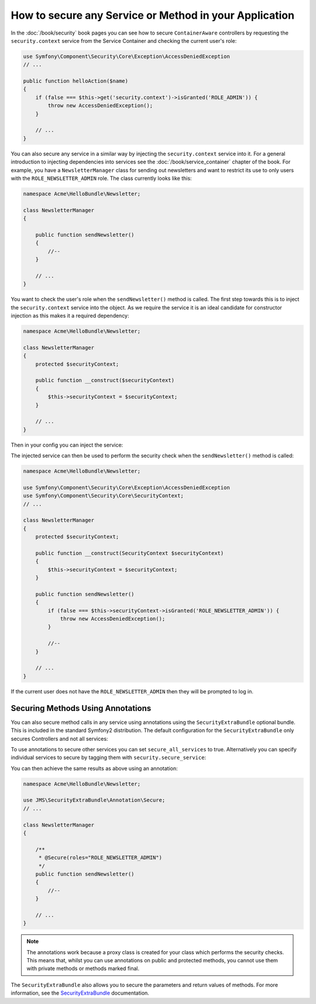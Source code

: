 How to secure any Service or Method in your Application
=======================================================

In the :doc:`/book/security` book pages you can see how to secure 
``ContainerAware`` controllers by requesting the ``security.context`` service 
from the Service Container and checking the current user's role:

.. code-block:: php

    use Symfony\Component\Security\Core\Exception\AccessDeniedException
    // ...

    public function helloAction($name)
    {
        if (false === $this->get('security.context')->isGranted('ROLE_ADMIN')) {
            throw new AccessDeniedException();
        }

        // ...
    }

You can also secure any service in a similar way by injecting the 
``security.context`` service into it. For a general introduction to injecting 
dependencies into services see the :doc:`/book/service_container` chapter of 
the book. For example, you have a ``NewsletterManager`` class for sending out 
newsletters and want to restrict its use to only users with the 
``ROLE_NEWSLETTER_ADMIN`` role. The class currently looks like this:

.. code-block:: php

    namespace Acme\HelloBundle\Newsletter;

    class NewsletterManager
    {

        public function sendNewsletter()
        {
            //--
        }

        // ...
    }

You want to check the user's role when the ``sendNewsletter()`` method is 
called. The first step towards this is to inject the ``security.context`` 
service into the object. As we require the service it is an ideal candidate 
for constructor injection as this makes it a required dependency:

.. code-block:: php

    namespace Acme\HelloBundle\Newsletter;

    class NewsletterManager
    {
        protected $securityContext;

        public function __construct($securityContext)
        {
            $this->securityContext = $securityContext;
        }

        // ...
    }

Then in your config you can inject the service:

.. configuration-block::

    .. code-block:: yaml

        # src/Acme/HelloBundle/Resources/config/services.yml
        parameters:
            # ...
            newsletter_manager.class: Acme\HelloBundle\Newsletter\NewsletterManager

        services:
            my_mailer:
                # ...
            newsletter_manager:
                class:     %newsletter_manager.class%
                arguments: [@security.context]

    .. code-block:: xml

        <!-- src/Acme/HelloBundle/Resources/config/services.xml -->
        <parameters>
            <!-- ... -->
            <parameter key="newsletter_manager.class">Acme\HelloBundle\Newsletter\NewsletterManager</parameter>
        </parameters>

        <services>
            <service id="my_mailer" ... >
              <!-- ... -->
            </service>
            <service id="newsletter_manager" class="%newsletter_manager.class%">
                <argument type="service" id="security.context"/>
            </service>
        </services>

    .. code-block:: php

        // src/Acme/HelloBundle/Resources/config/services.php
        use Symfony\Component\DependencyInjection\Definition;
        use Symfony\Component\DependencyInjection\Reference;

        // ...
        $container->setParameter('newsletter_manager.class', 'Acme\HelloBundle\Newsletter\NewsletterManager');

        $container->setDefinition('newsletter_manager', new Definition(
            '%newsletter_manager.class%',
            array(new Reference('security.context'))
        ));

The injected service can then be used to perform the security check when the
``sendNewsletter()`` method is called:

.. code-block:: php::

    namespace Acme\HelloBundle\Newsletter;

    use Symfony\Component\Security\Core\Exception\AccessDeniedException
    use Symfony\Component\Security\Core\SecurityContext;
    // ...

    class NewsletterManager
    {
        protected $securityContext;

        public function __construct(SecurityContext $securityContext)
        {
            $this->securityContext = $securityContext;
        }

        public function sendNewsletter()
        {
            if (false === $this->securityContext->isGranted('ROLE_NEWSLETTER_ADMIN')) {
                throw new AccessDeniedException();
            }
            
            //--
        }

        // ...
    }

If the current user does not have the ``ROLE_NEWSLETTER_ADMIN`` then they 
will be prompted to log in.

Securing Methods Using Annotations
~~~~~~~~~~~~~~~~~~~~~~~~~~

You can also secure method calls in any service using annotations using the 
``SecurityExtraBundle`` optional bundle. This is included in the standard
Symfony2 distribution. The default configuration for the 
``SecurityExtraBundle`` only secures Controllers and not all services:

.. configuration-block::

    .. code-block:: yaml

        # app/config/config.yml
        jms_security_extra:
            secure_controllers:  true
            secure_all_services: false
    
    .. code-block:: xml

        <!-- app/config/config.xml -->
        <srv:container xmlns="http://symfony.com/schema/dic/security"
            xmlns:xsi="http://www.w3.org/2001/XMLSchema-instance"
            xmlns:srv="http://symfony.com/schema/dic/services"
            xsi:schemaLocation="http://symfony.com/schema/dic/services http://symfony.com/schema/dic/services/services-1.0.xsd">

            <jms_security_extra secure_controllers="true"secure_all_services="true" />
                
        </srv:container>    

    .. code-block:: php
    
        // app/config/config.php
        $container->loadFromExtension('jms_security_extra', array(            
             'secure_controllers'  => true,
             'secure_all_services' => false,
        ));

To use annotations to secure other services you can set ``secure_all_services``
to true. Alternatively you can specify individual services to secure by tagging
them with ``security.secure_service``:

.. configuration-block::

    .. code-block:: yaml

        # src/Acme/HelloBundle/Resources/config/services.yml
        parameters:
            # ...
            newsletter_manager.class: Acme\HelloBundle\Newsletter\NewsletterManager

        services:
            my_mailer:
                # ...
            newsletter_manager:
                class:     %newsletter_manager.class%
                tags:
                    -  { name: security.secure_service }

    .. code-block:: xml

        <!-- src/Acme/HelloBundle/Resources/config/services.xml -->
        <parameters>
            <!-- ... -->
            <parameter key="newsletter_manager.class">Acme\HelloBundle\Newsletter\NewsletterManager</parameter>
        </parameters>

        <services>
            <service id="my_mailer" ... >
              <!-- ... -->
            </service>
            <service id="newsletter_manager" class="%newsletter_manager.class%">
                <tag name="security.secure_service" />
            </service>
        </services>

    .. code-block:: php

        // src/Acme/HelloBundle/Resources/config/services.php
        use Symfony\Component\DependencyInjection\Definition;
        use Symfony\Component\DependencyInjection\Reference;

        // ...
        $container->setParameter('newsletter_manager.class', 'Acme\HelloBundle\Newsletter\NewsletterManager');

        $definition = new Definition('%newsletter_manager.class%');
        $definition->addTag('security.secure_service');
        $container->setDefinition('newsletter_manager', $definition);        

You can then achieve the same results as above using an annotation:

.. code-block:: php::

    namespace Acme\HelloBundle\Newsletter;

    use JMS\SecurityExtraBundle\Annotation\Secure;
    // ...

    class NewsletterManager
    {
    
        /**
         * @Secure(roles="ROLE_NEWSLETTER_ADMIN")
         */
        public function sendNewsletter()
        {        
            //--
        }

        // ...
    }

.. note::

    The annotations work because a proxy class is created for your class
    which performs the security checks. This means that, whilst you can use 
    annotations on public and protected methods, you cannot use them with
    private methods or methods marked final.

The ``SecurityExtraBundle`` also allows you to secure the parameters and return
values of methods. For more information, see the `SecurityExtraBundle`_ 
documentation.

.. _`SecurityExtraBundle`: https://github.com/schmittjoh/SecurityExtraBundle